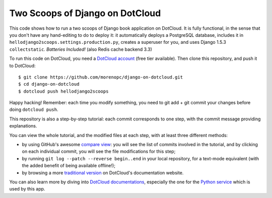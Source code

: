 Two Scoops of Django on DotCloud
================================

This code shows how to run a two scoops of Django book application on DotCloud.
It is fully functional, in the sense that you don't have any hand-editing
to do to deploy it: it automatically deploys a PostgreSQL database,
includes it in ``hellodjango2scoops.settings.production.py``, creates a superuser for you, and uses
Django 1.5.3 ``collectstatic``. *Batteries Included!* (also Redis cache backend 3.3)

To run this code on DotCloud, you need a `DotCloud account
<https://www.dotcloud.com/accounts/register/>`_ (free tier available).
Then clone this repository, and push it to DotCloud::

  $ git clone https://github.com/morenopc/django-on-dotcloud.git
  $ cd django-on-dotcloud
  $ dotcloud push hellodjango2scoops

Happy hacking! Remember: each time you modify something, you need to
git add + git commit your changes before doing ``dotcloud push``.

This repository is also a step-by-step tutorial: each commit corresponds
to one step, with the commit message providing explanations. 

You can view the whole tutorial, and the modified files at each step,
with at least three different methods:

* by using GitHub's awesome `compare view
  <https://github.com/morenopc/django-on-dotcloud/compare/start...finish>`_:
  you will see the list of commits involved in the tutorial, and by
  clicking on each individual commit, you will see the file modifications
  for this step;
* by running ``git log --patch --reverse begin..end`` in your local
  repository, for a text-mode equivalent (with the added benefit of being
  available offline!);
* by browsing a more `traditional version 
  <http://docs.dotcloud.com/tutorials/python/django/>`_ on DotCloud's
  documentation website.

You can also learn more by diving into `DotCloud documentations
<http://docs.dotcloud.com/>`_, especially the one for the `Python service
<http://docs.dotcloud.com/services/python/>`_ which is used by this app.
